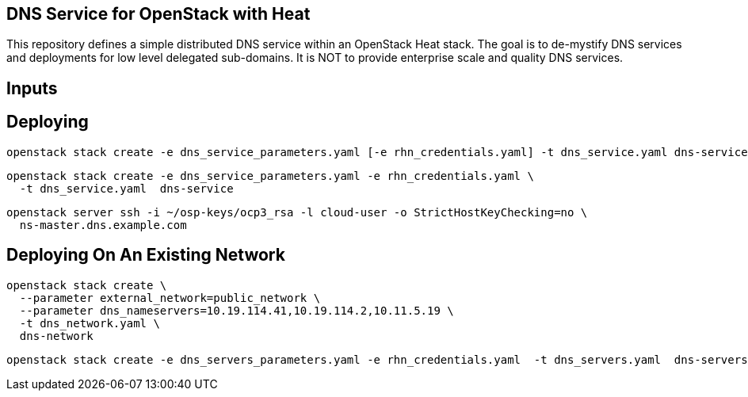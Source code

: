 == DNS Service for OpenStack with Heat

This repository defines a simple distributed DNS service within an
OpenStack Heat stack.  The goal is to de-mystify DNS services and
deployments for low level delegated sub-domains.  It is NOT to provide
enterprise scale and quality DNS services.

== Inputs

== Deploying

----
openstack stack create -e dns_service_parameters.yaml [-e rhn_credentials.yaml] -t dns_service.yaml dns-service

----
----
openstack stack create -e dns_service_parameters.yaml -e rhn_credentials.yaml \
  -t dns_service.yaml  dns-service
----

----
openstack server ssh -i ~/osp-keys/ocp3_rsa -l cloud-user -o StrictHostKeyChecking=no \
  ns-master.dns.example.com
----


== Deploying On An Existing Network

----
openstack stack create \
  --parameter external_network=public_network \
  --parameter dns_nameservers=10.19.114.41,10.19.114.2,10.11.5.19 \
  -t dns_network.yaml \
  dns-network
----

----
openstack stack create -e dns_servers_parameters.yaml -e rhn_credentials.yaml  -t dns_servers.yaml  dns-servers
----
